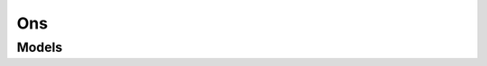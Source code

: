 Ons 
===

.. autosummary::
    :toctree: ons/client
    :nosignatures:
    :template: autosummary/service_client.rst

    oci.ons.NotificationControlPlaneClient
    oci.ons.NotificationDataPlaneClient
    oci.ons.NotificationControlPlaneClientCompositeOperations
    oci.ons.NotificationDataPlaneClientCompositeOperations

--------
 Models
--------

.. autosummary::
    :toctree: ons/models
    :nosignatures:
    :template: autosummary/model_class.rst

    oci.ons.models.BackoffRetryPolicy
    oci.ons.models.ChangeCompartmentDetails
    oci.ons.models.ConfirmationResult
    oci.ons.models.CreateSubscriptionDetails
    oci.ons.models.CreateTopicDetails
    oci.ons.models.DeliveryPolicy
    oci.ons.models.MessageDetails
    oci.ons.models.NotificationTopic
    oci.ons.models.NotificationTopicSummary
    oci.ons.models.PublishResult
    oci.ons.models.Subscription
    oci.ons.models.SubscriptionSummary
    oci.ons.models.TopicAttributesDetails
    oci.ons.models.UpdateSubscriptionDetails
